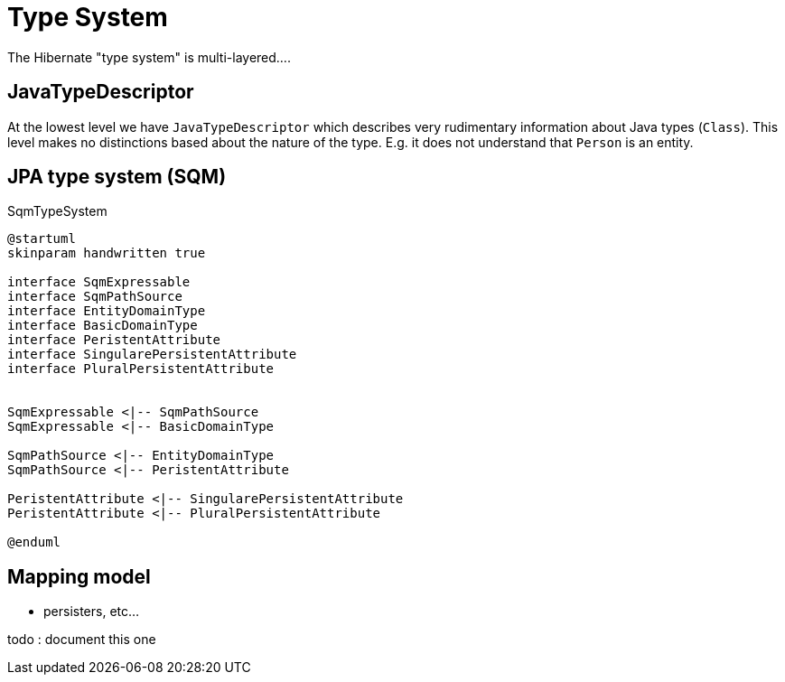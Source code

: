 = Type System

The Hibernate "type system" is multi-layered....


== JavaTypeDescriptor

At the lowest level we have `JavaTypeDescriptor` which describes very rudimentary information about
Java types (`Class`).  This level makes no distinctions based about the nature of the type.  E.g.
it does not understand that `Person` is an entity.


== JPA type system (SQM)

[plantuml,SqmTypeSystem,png]
.SqmTypeSystem
....
@startuml
skinparam handwritten true

interface SqmExpressable
interface SqmPathSource
interface EntityDomainType
interface BasicDomainType
interface PeristentAttribute
interface SingularePersistentAttribute
interface PluralPersistentAttribute


SqmExpressable <|-- SqmPathSource
SqmExpressable <|-- BasicDomainType

SqmPathSource <|-- EntityDomainType
SqmPathSource <|-- PeristentAttribute

PeristentAttribute <|-- SingularePersistentAttribute
PeristentAttribute <|-- PluralPersistentAttribute

@enduml
....


== Mapping model

- persisters, etc...

todo : document this one